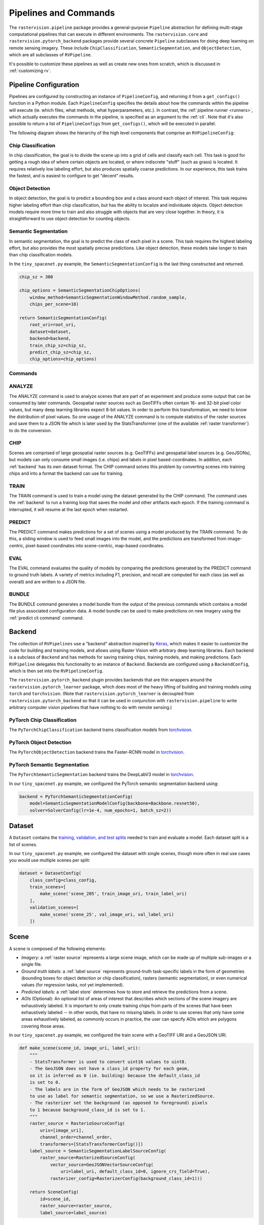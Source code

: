 Pipelines and Commands
========================

The ``rastervision.pipeline`` package provides a general-purpose ``Pipeline`` abstraction for defining multi-stage computational pipelines that can execute in different environments. The ``rastervision.core`` and ``rastervision.pytorch_backend`` packages provide several concrete ``Pipeline`` subclasses for doing deep learning on remote sensing imagery. These include ``ChipClassification``, ``SemanticSegmentation``, and ``ObjectDetection``, which are all subclasses of ``RVPipeline``.

.. image:: img/cv-tasks.png
    :align: center

It's possible to customize these pipelines as well as create new ones from scratch, which is discussed in :ref:`customizing rv`.

.. _rv pipeline:

Pipeline Configuration
-----------------------

Pipelines are configured by constructing an instance of ``PipelineConfig``, and returning it from a ``get_configs()`` function in a Python module. Each ``PipelineConfig`` specifies the details about how the commands within the pipeline will execute (ie. which files, what methods, what hyperparameters, etc.).
In contrast, the :ref:`pipeline runner <runners>`, which actually executes the commands in the pipeline, is specified as an argument to the :ref:`cli`. Note that it's also possible to return a list of ``PipelineConfigs`` from ``get_configs()``, which will be executed in parallel.

The following diagram shows the hierarchy of the high level components that comprise an ``RVPipelineConfig``:

.. image:: img/rvpipeline-diagram.png
    :align: center

Chip Classification
^^^^^^^^^^^^^^^^^^^^

In chip classification, the goal is to divide the scene up into a grid of cells and classify each cell. This task is good for getting a rough idea of where certain objects are located, or where indiscrete "stuff" (such as grass) is located. It requires relatively low labeling effort, but also produces spatially coarse predictions. In our experience, this task trains the fastest, and is easiest to configure to get "decent" results.

Object Detection
^^^^^^^^^^^^^^^^

In object detection, the goal is to predict a bounding box and a class around each object of interest. This task requires higher labeling effort than chip classification, but has the ability to localize and individuate objects. Object detection models require more time to train and also struggle with objects that are very close together. In theory, it is straightforward to use object detection for counting objects.

Semantic Segmentation
^^^^^^^^^^^^^^^^^^^^^

In semantic segmentation, the goal is to predict the class of each pixel in a scene. This task requires the highest labeling effort, but also provides the most spatially precise predictions. Like object detection, these models take longer to train than chip classification models.

In the ``tiny_spacenet.py`` example, the ``SemanticSegmentationConfig`` is the last thing constructed and returned.

.. code-block:: python

    chip_sz = 300

    chip_options = SemanticSegmentationChipOptions(
        window_method=SemanticSegmentationWindowMethod.random_sample,
        chips_per_scene=10)

    return SemanticSegmentationConfig(
        root_uri=root_uri,
        dataset=dataset,
        backend=backend,
        train_chip_sz=chip_sz,
        predict_chip_sz=chip_sz,
        chip_options=chip_options)

.. seealso:: The :ref:`api ChipClassificationConfig`, :ref:`api ObjectDetectionConfig`, and :ref:`api SemanticSegmentationConfig` API Reference docs have more information on configuring pipelines.

Commands
^^^^^^^^^

.. image:: img/rv-pipeline-overview.png
    :align: center


ANALYZE
^^^^^^^

The ANALYZE command is used to analyze scenes that are part of an experiment and produce some output that can be consumed by later commands. Geospatial raster sources such as GeoTIFFs often contain 16- and 32-bit pixel color values, but many deep learning libraries expect 8-bit values. In order to perform this transformation, we need to know the distribution of pixel values. So one usage of the ANALYZE command is to compute statistics of the raster sources and save them to a JSON file which is later used by the StatsTransformer (one of the available :ref:`raster transformer`) to do the conversion.

.. _chip command:

CHIP
^^^^

Scenes are comprised of large geospatial raster sources (e.g. GeoTIFFs) and geospatial label sources (e.g. GeoJSONs), but models can only consume small images (i.e. chips) and labels in pixel based-coordinates. In addition, each :ref:`backend` has its own dataset format. The CHIP command solves this problem by converting scenes into training chips and into a format the backend can use for training.

TRAIN
^^^^^

The TRAIN command is used to train a model using the dataset generated by the CHIP command. The command uses the :ref:`backend` to run a training loop that saves the model and other artifacts each epoch. If the training command is interrupted, it will resume at the last epoch when restarted.

.. _predict command:

PREDICT
^^^^^^^

The PREDICT command makes predictions for a set of scenes using a model produced by the TRAIN command. To do this, a sliding window is used to feed small images into the model, and the predictions are transformed from image-centric, pixel-based coordinates into scene-centric, map-based coordinates.

EVAL
^^^^

The EVAL command evaluates the quality of models by comparing the predictions generated by the PREDICT command to ground truth labels. A variety of metrics including F1, precision, and recall are computed for each class (as well as overall) and are written to a JSON file.

.. _bundle command:

BUNDLE
^^^^^^

The BUNDLE command generates a model bundle from the output of the previous commands which contains a model file plus associated configuration data. A model bundle can be used to make predictions on new imagery using the :ref:`predict cli command` command.

.. _backend:

Backend
-------

The collection of ``RVPipelines`` use a "backend" abstraction inspired by `Keras <https://keras.io/backend/>`_, which makes it easier to customize the code for building and training models, and allows using Raster Vision with arbitrary deep learning libraries.
Each backend is a subclass of ``Backend`` and has methods for saving training chips, training models, and making predictions. Each ``RVPipeline`` delegates this functionality to an instance of ``Backend``. Backends are configured using a ``BackendConfig``, which is then set into the ``RVPipelineConfig``.

The ``rastervision.pytorch_backend`` plugin provides backends that are thin wrappers around the ``rastervision.pytorch_learner`` package, which does most of the heavy lifting of building and training models using ``torch`` and ``torchvision``. (Note that ``rastervision.pytorch_learner`` is decoupled from ``rastervision.pytorch_backend`` so that it can be used in conjunction with ``rastervision.pipeline`` to write arbitrary computer vision pipelines that have nothing to do with remote sensing.)

PyTorch Chip Classification
^^^^^^^^^^^^^^^^^^^^^^^^^^^^

The ``PyTorchChipClassification`` backend trains classification models from `torchvision <https://pytorch.org/docs/stable/torchvision/index.html>`_.

PyTorch Object Detection
^^^^^^^^^^^^^^^^^^^^^^^^^^^^^

The ``PyTorchObjectDetection`` backend trains the Faster-RCNN model in `torchvision <https://pytorch.org/docs/stable/torchvision/index.html>`_.

PyTorch Semantic Segmentation
^^^^^^^^^^^^^^^^^^^^^^^^^^^^^

The ``PyTorchSemanticSegmentation`` backend trains the DeepLabV3 model in `torchvision <https://pytorch.org/docs/stable/torchvision/index.html>`_.

In our ``tiny_spacenet.py`` example, we configured the PyTorch semantic segmentation backend using:

.. code-block:: python

    backend = PyTorchSemanticSegmentationConfig(
        model=SemanticSegmentationModelConfig(backbone=Backbone.resnet50),
        solver=SolverConfig(lr=1e-4, num_epochs=1, batch_sz=2))

.. seealso:: The :ref:`api rastervision.pytorch_backend` and :ref:`api rastervision.pytorch_learner` API Reference docs have more information on configuring backends.

.. _dataset:

Dataset
-------

A ``Dataset`` contains the `training, validation, and test splits <https://en.wikipedia.org/wiki/Training,_test,_and_validation_sets>`_ needed to train and evaluate a model. Each dataset split is a list of scenes.

In our ``tiny_spacenet.py`` example, we configured the dataset with single scenes, though more often in real use cases you would use multiple scenes per split:

.. code-block:: python

    dataset = DatasetConfig(
        class_config=class_config,
        train_scenes=[
            make_scene('scene_205', train_image_uri, train_label_uri)
        ],
        validation_scenes=[
            make_scene('scene_25', val_image_uri, val_label_uri)
        ])

.. _scene:

Scene
-------

.. image:: img/scene-diagram.png
    :align: center

A scene is composed of the following elements:

* *Imagery*: a :ref:`raster source` represents a large scene image, which can be made up of multiple sub-images or a single file.
* *Ground truth labels*: a :ref:`label source` represents ground-truth task-specific labels in the form of geometries (bounding boxes for object detection or chip classification), rasters (semantic segmentation), or even numerical values (for regression tasks, not yet implemented).
* *Predicted labels*: a :ref:`label store` determines how to store and retrieve the predictions from a scene.
* *AOIs* (Optional): An optional list of areas of interest that describes which sections of the scene imagery are exhaustively labeled. It is important to only create training chips from parts of the scenes that have been exhaustively labeled -- in other words, that have no missing labels. In order to use scenes that only have some areas exhaustively labeled, as commonly occurs in practice, the user can specify AOIs which are polygons covering those areas.

In our ``tiny_spacenet.py`` example, we configured the train scene with a GeoTIFF URI and a GeoJSON URI.

.. code-block:: python

    def make_scene(scene_id, image_uri, label_uri):
        """
        - StatsTransformer is used to convert uint16 values to uint8.
        - The GeoJSON does not have a class_id property for each geom,
        so it is inferred as 0 (ie. building) because the default_class_id
        is set to 0.
        - The labels are in the form of GeoJSON which needs to be rasterized
        to use as label for semantic segmentation, so we use a RasterizedSource.
        - The rasterizer set the background (as opposed to foreground) pixels
        to 1 because background_class_id is set to 1.
        """
        raster_source = RasterioSourceConfig(
            uris=[image_uri],
            channel_order=channel_order,
            transformers=[StatsTransformerConfig()])
        label_source = SemanticSegmentationLabelSourceConfig(
            raster_source=RasterizedSourceConfig(
                vector_source=GeoJSONVectorSourceConfig(
                    uri=label_uri, default_class_id=0, ignore_crs_field=True),
                rasterizer_config=RasterizerConfig(background_class_id=1)))

        return SceneConfig(
            id=scene_id,
            raster_source=raster_source,
            label_source=label_source)


.. _raster source:

RasterSource
------------

A ``RasterSource`` represents a source of raster data for a scene, and has subclasses for various data sources. They are used to retrieve small windows of raster data from larger scenes. You can also set a subset of channels (i.e. bands) that you want to use and their order. For example, satellite imagery often contains more than three channels, but pretrained models trained on datasets like Imagenet only support three (RGB) input channels. In order to cope with this situation, we can select three of the channels to utilize.

RasterioSource
^^^^^^^^^^^^^^^

Any images that can be read by `GDAL/Rasterio <https://www.gdal.org/formats_list.html>`_ can be handled by the ``RasterioSource``. This includes georeferenced imagery such as GeoTIFFs. If there are multiple image files that cover a single scene, you can pass the corresponding list of URIs, and read from the ``RasterSource`` as if it were a single stitched-together image.

The ``RasterioSource`` can also read non-georeferenced images such as ``.tif``, ``.png``, and ``.jpg`` files. This is useful for oblique drone imagery, biomedical imagery, and any other (potentially massive!) non-georeferenced images.

RasterizedSource
^^^^^^^^^^^^^^^^^

Semantic segmentation labels stored as polygons in a ``VectorSource`` can be rasterized and read using a ``RasterizedSource``. This is a slightly unusual use of a ``RasterSource`` as we're using it to read labels, and not images to use as input to a model.

.. _raster transformer:

Raster Transformers
---------------------

A ``RasterTransformer`` is a mechanism for transforming raw raster data into a form that is more suitable for being fed into a model.

VectorSource
---------------

A ``VectorSource`` supports reading vector data like polygons and lines from various places. It is used by ``ObjectDetectionLabelSource`` and ``ChipClassificationLabelSource``, as well as the ``RasterizedSource`` (a type of ``RasterSource``).

GeoJSONVectorSource
^^^^^^^^^^^^^^^^^^^^

TODO

.. _label source:

LabelSource
------------

A ``LabelSource`` supports reading ground truth labels for a scene. There are subclasses for different tasks and data formats. They can be queried for the labels that lie within a window and are used for creating training chips, as well as providing ground truth labels for evaluation against validation scenes.

Here is an example of configuring a ``SemanticSegmentationLabelSource`` using rasterized vector data.  A complete example using this is in the `Spacenet Vegas example <https://github.com/azavea/raster-vision-examples/blob/0.11/spacenet/vegas.py>`_.

TODO: example

.. _label store:

LabelStore
^^^^^^^^^^

A ``LabelStore`` supports reading and writing predicted labels for a scene. There are subclasses for different tasks and data formats. They are used for saving predictions and then loading them during evaluation.

In the ``tiny_spacenet.py`` example, there is no explicit ``LabelStore`` configured on the validation scene, because it can be inferred from the type of ``RVPipelineConfig`` it is part of. If we wanted to state the label store explicitly, the following code would be equivalent:

# TODO potsdam example

.. code::

   val_label_store = rv.LabelStoreConfing.builder(rv.OBJECT_DETECTION_GEOJSON) \
                                         .build()

   val_scene = rv.SceneConfig.builder() \
                             .with_task(task) \
                             .with_id('val_scene') \
                             .with_raster_source(val_raster_source) \
                             .with_label_source(val_label_uri) \
                             .with_label_store(val_label_store) \
                             .build()

Notice the above example does not set the explicit URI for where the ``LabelStore`` will store it's labels.
We could do that, but if we leave that out, Raster Vision will automatically set that path
based on the pipeline's root directory.

.. _analyzer:

Analyzers
---------

Analyzers are used to gather dataset-level statistics and metrics for use in downstream processes. Currently the only analyzer available is the ``StatsAnalyzer``, which determines the distribution of values over the imagery in order to normalize values to ``uint8`` values in a ``StatsTransformer``.

.. _evaluator:

Evaluators
----------

For each computer vision task, there is an evaluator that computes metrics for a trained model. It does this by measuring the discrepancy between ground truth and predicted labels for a set of validation scenes.

Normally you will not have to set any evaluators into the ``RVPipelineConfig``, as the default evaluation for that task will be chosen automatically.

